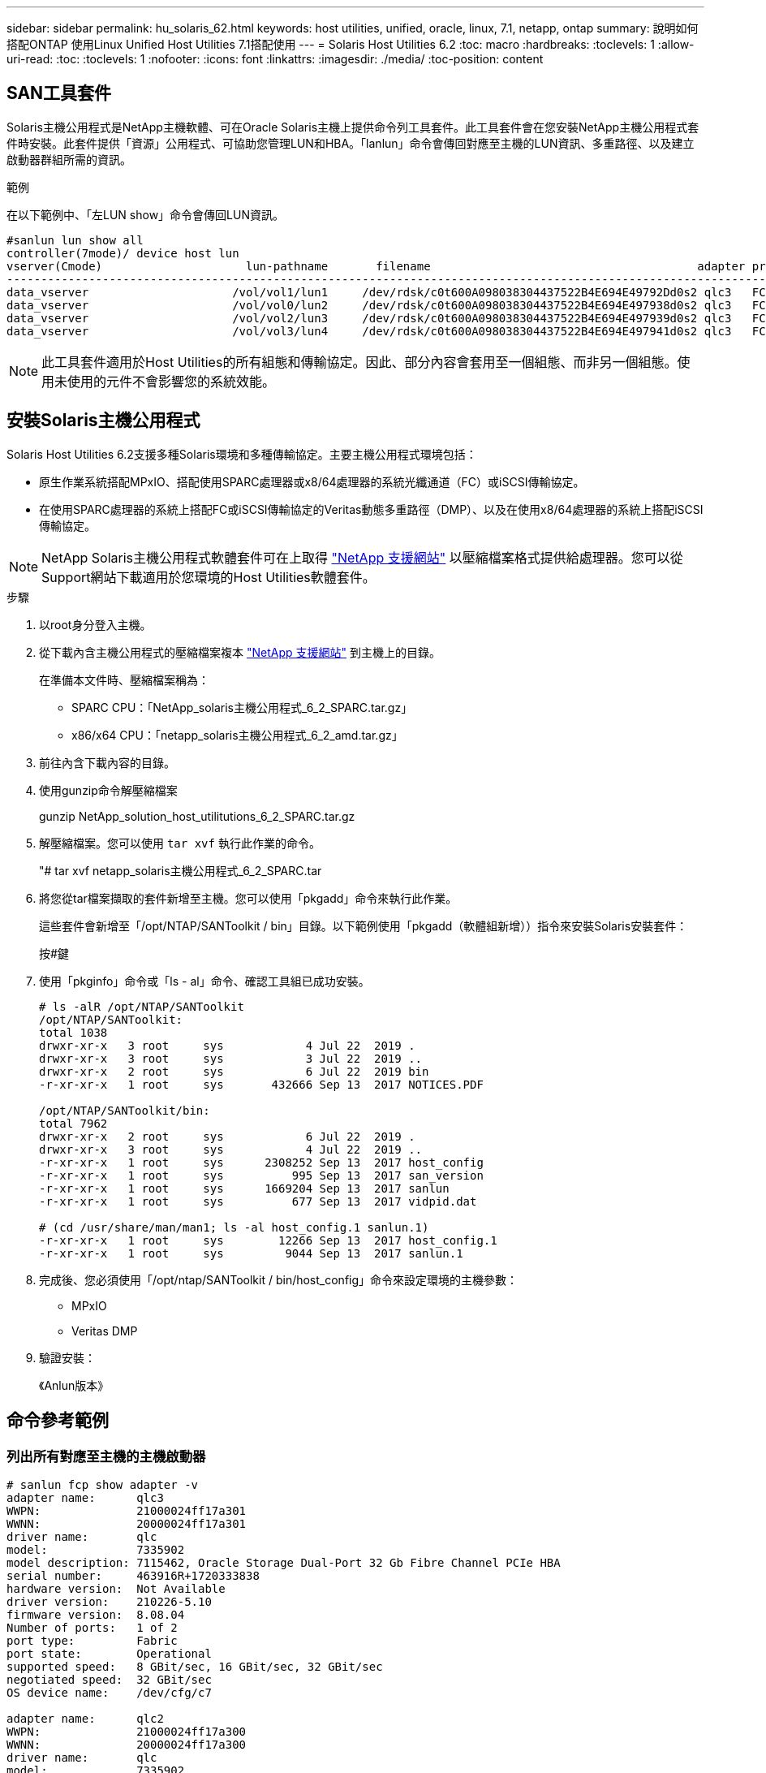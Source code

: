 ---
sidebar: sidebar 
permalink: hu_solaris_62.html 
keywords: host utilities, unified, oracle, linux, 7.1, netapp, ontap 
summary: 說明如何搭配ONTAP 使用Linux Unified Host Utilities 7.1搭配使用 
---
= Solaris Host Utilities 6.2
:toc: macro
:hardbreaks:
:toclevels: 1
:allow-uri-read: 
:toc: 
:toclevels: 1
:nofooter: 
:icons: font
:linkattrs: 
:imagesdir: ./media/
:toc-position: content




== SAN工具套件

Solaris主機公用程式是NetApp主機軟體、可在Oracle Solaris主機上提供命令列工具套件。此工具套件會在您安裝NetApp主機公用程式套件時安裝。此套件提供「資源」公用程式、可協助您管理LUN和HBA。「lanlun」命令會傳回對應至主機的LUN資訊、多重路徑、以及建立啟動器群組所需的資訊。

.範例
在以下範例中、「左LUN show」命令會傳回LUN資訊。

[listing]
----
#sanlun lun show all
controller(7mode)/ device host lun
vserver(Cmode)                     lun-pathname       filename                                       adapter protocol size mode
-----------------------------------------------------------------------------------------------------------------------------------
data_vserver                     /vol/vol1/lun1     /dev/rdsk/c0t600A098038304437522B4E694E49792Dd0s2 qlc3   FCP       10g cDOT
data_vserver                     /vol/vol0/lun2     /dev/rdsk/c0t600A098038304437522B4E694E497938d0s2 qlc3   FCP       10g cDOT
data_vserver                     /vol/vol2/lun3     /dev/rdsk/c0t600A098038304437522B4E694E497939d0s2 qlc3   FCP       10g cDOT
data_vserver                     /vol/vol3/lun4     /dev/rdsk/c0t600A098038304437522B4E694E497941d0s2 qlc3   FCP       10g cDOT


----

NOTE: 此工具套件適用於Host Utilities的所有組態和傳輸協定。因此、部分內容會套用至一個組態、而非另一個組態。使用未使用的元件不會影響您的系統效能。



== 安裝Solaris主機公用程式

Solaris Host Utilities 6.2支援多種Solaris環境和多種傳輸協定。主要主機公用程式環境包括：

* 原生作業系統搭配MPxIO、搭配使用SPARC處理器或x8/64處理器的系統光纖通道（FC）或iSCSI傳輸協定。
* 在使用SPARC處理器的系統上搭配FC或iSCSI傳輸協定的Veritas動態多重路徑（DMP）、以及在使用x8/64處理器的系統上搭配iSCSI傳輸協定。



NOTE: NetApp Solaris主機公用程式軟體套件可在上取得 link:https://mysupport.netapp.com/site/["NetApp 支援網站"^] 以壓縮檔案格式提供給處理器。您可以從Support網站下載適用於您環境的Host Utilities軟體套件。

.步驟
. 以root身分登入主機。
. 從下載內含主機公用程式的壓縮檔案複本 link:https://mysupport.netapp.com/site/["NetApp 支援網站"^] 到主機上的目錄。
+
在準備本文件時、壓縮檔案稱為：

+
** SPARC CPU：「NetApp_solaris主機公用程式_6_2_SPARC.tar.gz」
** x86/x64 CPU：「netapp_solaris主機公用程式_6_2_amd.tar.gz」


. 前往內含下載內容的目錄。
. 使用gunzip命令解壓縮檔案
+
gunzip NetApp_solution_host_utilitutions_6_2_SPARC.tar.gz

. 解壓縮檔案。您可以使用 `tar xvf` 執行此作業的命令。
+
"# tar xvf netapp_solaris主機公用程式_6_2_SPARC.tar

. 將您從tar檔案擷取的套件新增至主機。您可以使用「pkgadd」命令來執行此作業。
+
這些套件會新增至「/opt/NTAP/SANToolkit / bin」目錄。以下範例使用「pkgadd（軟體組新增））指令來安裝Solaris安裝套件：

+
按#鍵

. 使用「pkginfo」命令或「ls - al」命令、確認工具組已成功安裝。
+
[listing]
----
# ls -alR /opt/NTAP/SANToolkit
/opt/NTAP/SANToolkit:
total 1038
drwxr-xr-x   3 root     sys            4 Jul 22  2019 .
drwxr-xr-x   3 root     sys            3 Jul 22  2019 ..
drwxr-xr-x   2 root     sys            6 Jul 22  2019 bin
-r-xr-xr-x   1 root     sys       432666 Sep 13  2017 NOTICES.PDF

/opt/NTAP/SANToolkit/bin:
total 7962
drwxr-xr-x   2 root     sys            6 Jul 22  2019 .
drwxr-xr-x   3 root     sys            4 Jul 22  2019 ..
-r-xr-xr-x   1 root     sys      2308252 Sep 13  2017 host_config
-r-xr-xr-x   1 root     sys          995 Sep 13  2017 san_version
-r-xr-xr-x   1 root     sys      1669204 Sep 13  2017 sanlun
-r-xr-xr-x   1 root     sys          677 Sep 13  2017 vidpid.dat

# (cd /usr/share/man/man1; ls -al host_config.1 sanlun.1)
-r-xr-xr-x   1 root     sys        12266 Sep 13  2017 host_config.1
-r-xr-xr-x   1 root     sys         9044 Sep 13  2017 sanlun.1
----
. 完成後、您必須使用「/opt/ntap/SANToolkit / bin/host_config」命令來設定環境的主機參數：
+
** MPxIO
** Veritas DMP


. 驗證安裝：
+
《Anlun版本》





== 命令參考範例



=== 列出所有對應至主機的主機啟動器

[listing]
----
# sanlun fcp show adapter -v
adapter name:      qlc3
WWPN:              21000024ff17a301
WWNN:              20000024ff17a301
driver name:       qlc
model:             7335902
model description: 7115462, Oracle Storage Dual-Port 32 Gb Fibre Channel PCIe HBA
serial number:     463916R+1720333838
hardware version:  Not Available
driver version:    210226-5.10
firmware version:  8.08.04
Number of ports:   1 of 2
port type:         Fabric
port state:        Operational
supported speed:   8 GBit/sec, 16 GBit/sec, 32 GBit/sec
negotiated speed:  32 GBit/sec
OS device name:    /dev/cfg/c7

adapter name:      qlc2
WWPN:              21000024ff17a300
WWNN:              20000024ff17a300
driver name:       qlc
model:             7335902
model description: 7115462, Oracle Storage Dual-Port 32 Gb Fibre Channel PCIe HBA
serial number:     463916R+1720333838
hardware version:  Not Available
driver version:    210226-5.10
firmware version:  8.08.04
Number of ports:   2 of 2
port type:         Fabric
port state:        Operational
supported speed:   8 GBit/sec, 16 GBit/sec, 32 GBit/sec
negotiated speed:  16 GBit/sec
OS device name:    /dev/cfg/c6
----


=== 列出所有對應至主機的LUN

[listing]
----
# sanlun lun show -p -v all

                    ONTAP Path: data_vserver:/vol1/lun1
                           LUN: 1
                      LUN Size: 10g
                   Host Device: /dev/rdsk/c0t600A0980383044485A3F4E694E4F775Ad0s2
                          Mode: C
            Multipath Provider: Sun Microsystems
              Multipath Policy: Native

----


=== 列出從特定SVM/中對應至主機的所有LUN、列出對應至主機之特定LUN的所有屬性

[listing]
----
# sanlun lun show -p -v sanboot_unix`
ONTAP Path: sanboot_unix:/vol/sol_boot/sanboot_lun
                           LUN: 0
                      LUN Size: 180.0g

----


=== 依ONTAP 主機裝置檔案名稱列出LUN屬性

[listing]
----
# sanlun lun show all

controller(7mode/E-Series)/                                         device
vserver(cDOT/FlashRay)       lun-pathname                           filename
---------------------------------------------------------------------------------------------------------------
sanboot_unix                 /vol/sol_193_boot/chatsol_193_sanboot /dev/rdsk/c0t600A098038304437522B4E694E4A3043d0s2

host adapter    protocol lun size   product
---------------------------------------------
qlc3            FCP      180.0g     cDOT
----